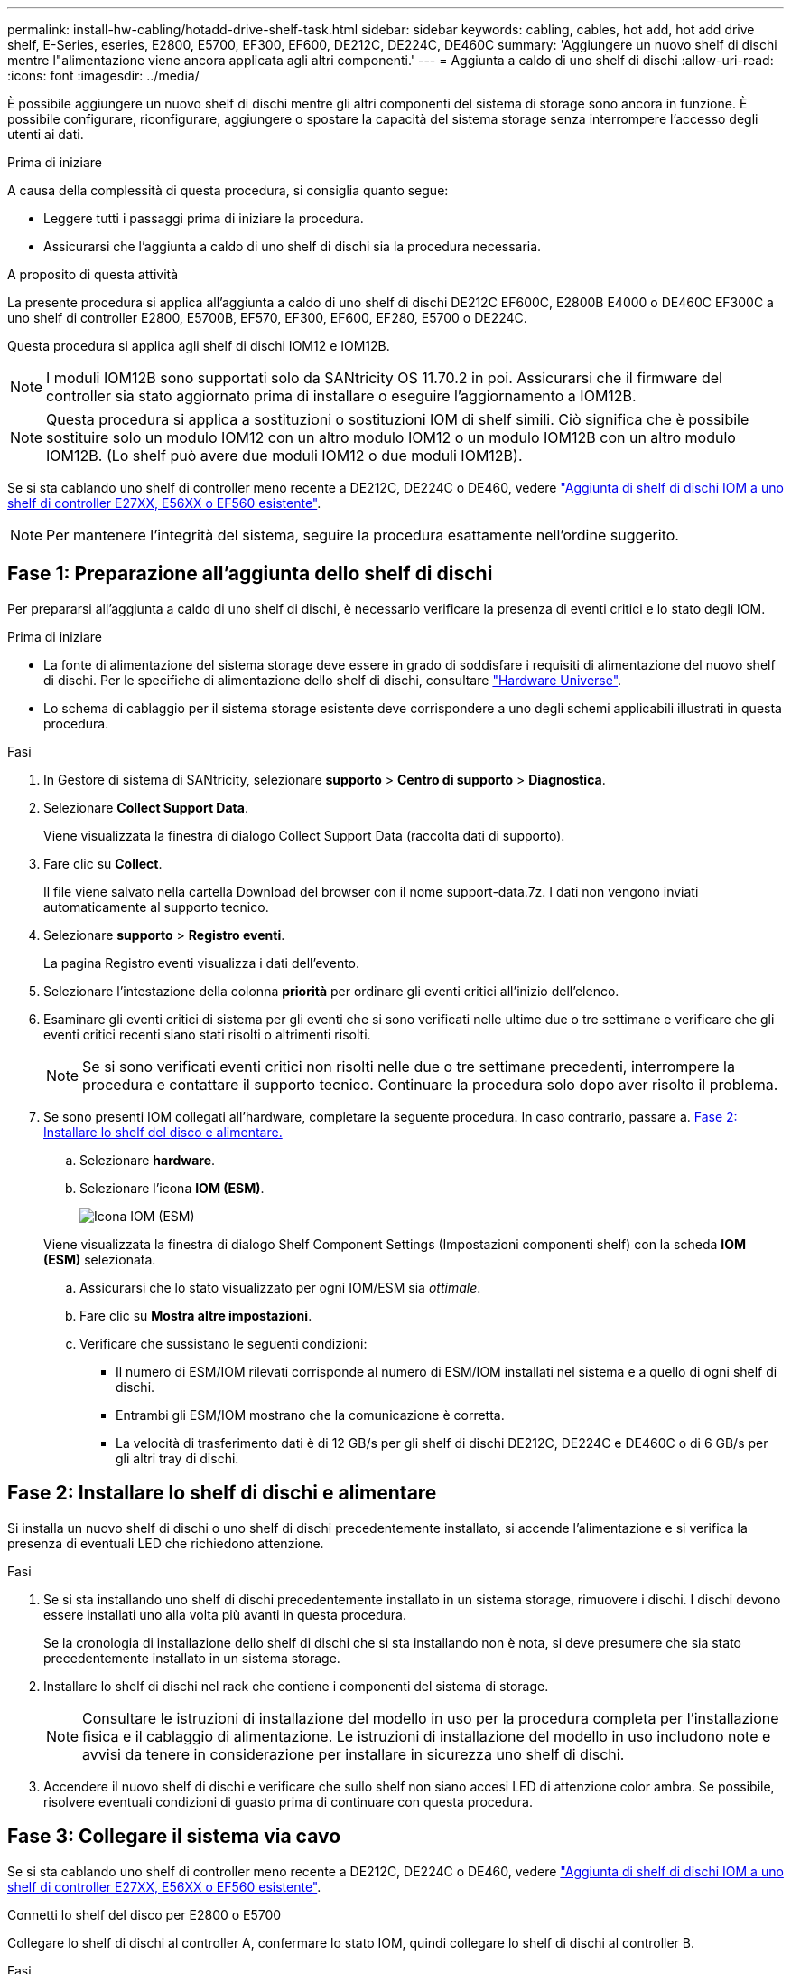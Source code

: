 ---
permalink: install-hw-cabling/hotadd-drive-shelf-task.html 
sidebar: sidebar 
keywords: cabling, cables, hot add, hot add drive shelf, E-Series, eseries, E2800, E5700, EF300, EF600, DE212C, DE224C, DE460C 
summary: 'Aggiungere un nuovo shelf di dischi mentre l"alimentazione viene ancora applicata agli altri componenti.' 
---
= Aggiunta a caldo di uno shelf di dischi
:allow-uri-read: 
:icons: font
:imagesdir: ../media/


[role="lead"]
È possibile aggiungere un nuovo shelf di dischi mentre gli altri componenti del sistema di storage sono ancora in funzione. È possibile configurare, riconfigurare, aggiungere o spostare la capacità del sistema storage senza interrompere l'accesso degli utenti ai dati.

.Prima di iniziare
A causa della complessità di questa procedura, si consiglia quanto segue:

* Leggere tutti i passaggi prima di iniziare la procedura.
* Assicurarsi che l'aggiunta a caldo di uno shelf di dischi sia la procedura necessaria.


.A proposito di questa attività
La presente procedura si applica all'aggiunta a caldo di uno shelf di dischi DE212C EF600C, E2800B E4000 o DE460C EF300C a uno shelf di controller E2800, E5700B, EF570, EF300, EF600, EF280, E5700 o DE224C.

Questa procedura si applica agli shelf di dischi IOM12 e IOM12B.


NOTE: I moduli IOM12B sono supportati solo da SANtricity OS 11.70.2 in poi. Assicurarsi che il firmware del controller sia stato aggiornato prima di installare o eseguire l'aggiornamento a IOM12B.


NOTE: Questa procedura si applica a sostituzioni o sostituzioni IOM di shelf simili. Ciò significa che è possibile sostituire solo un modulo IOM12 con un altro modulo IOM12 o un modulo IOM12B con un altro modulo IOM12B. (Lo shelf può avere due moduli IOM12 o due moduli IOM12B).

Se si sta cablando uno shelf di controller meno recente a DE212C, DE224C o DE460, vedere https://mysupport.netapp.com/ecm/ecm_download_file/ECMLP2859057["Aggiunta di shelf di dischi IOM a uno shelf di controller E27XX, E56XX o EF560 esistente"^].


NOTE: Per mantenere l'integrità del sistema, seguire la procedura esattamente nell'ordine suggerito.



== Fase 1: Preparazione all'aggiunta dello shelf di dischi

Per prepararsi all'aggiunta a caldo di uno shelf di dischi, è necessario verificare la presenza di eventi critici e lo stato degli IOM.

.Prima di iniziare
* La fonte di alimentazione del sistema storage deve essere in grado di soddisfare i requisiti di alimentazione del nuovo shelf di dischi. Per le specifiche di alimentazione dello shelf di dischi, consultare https://hwu.netapp.com/Controller/Index?platformTypeId=2357027["Hardware Universe"^].
* Lo schema di cablaggio per il sistema storage esistente deve corrispondere a uno degli schemi applicabili illustrati in questa procedura.


.Fasi
. In Gestore di sistema di SANtricity, selezionare *supporto* > *Centro di supporto* > *Diagnostica*.
. Selezionare *Collect Support Data*.
+
Viene visualizzata la finestra di dialogo Collect Support Data (raccolta dati di supporto).

. Fare clic su *Collect*.
+
Il file viene salvato nella cartella Download del browser con il nome support-data.7z. I dati non vengono inviati automaticamente al supporto tecnico.

. Selezionare *supporto* > *Registro eventi*.
+
La pagina Registro eventi visualizza i dati dell'evento.

. Selezionare l'intestazione della colonna *priorità* per ordinare gli eventi critici all'inizio dell'elenco.
. Esaminare gli eventi critici di sistema per gli eventi che si sono verificati nelle ultime due o tre settimane e verificare che gli eventi critici recenti siano stati risolti o altrimenti risolti.
+

NOTE: Se si sono verificati eventi critici non risolti nelle due o tre settimane precedenti, interrompere la procedura e contattare il supporto tecnico. Continuare la procedura solo dopo aver risolto il problema.

. Se sono presenti IOM collegati all'hardware, completare la seguente procedura. In caso contrario, passare a. <<step2_install_drive_shelf,Fase 2: Installare lo shelf del disco e alimentare.>>
+
.. Selezionare *hardware*.
.. Selezionare l'icona *IOM (ESM)*.
+
image::../media/sam1130_ss_hardware_iom_icon.gif[Icona IOM (ESM)]

+
Viene visualizzata la finestra di dialogo Shelf Component Settings (Impostazioni componenti shelf) con la scheda *IOM (ESM)* selezionata.

.. Assicurarsi che lo stato visualizzato per ogni IOM/ESM sia _ottimale_.
.. Fare clic su *Mostra altre impostazioni*.
.. Verificare che sussistano le seguenti condizioni:
+
*** Il numero di ESM/IOM rilevati corrisponde al numero di ESM/IOM installati nel sistema e a quello di ogni shelf di dischi.
*** Entrambi gli ESM/IOM mostrano che la comunicazione è corretta.
*** La velocità di trasferimento dati è di 12 GB/s per gli shelf di dischi DE212C, DE224C e DE460C o di 6 GB/s per gli altri tray di dischi.








== Fase 2: Installare lo shelf di dischi e alimentare

Si installa un nuovo shelf di dischi o uno shelf di dischi precedentemente installato, si accende l'alimentazione e si verifica la presenza di eventuali LED che richiedono attenzione.

.Fasi
. Se si sta installando uno shelf di dischi precedentemente installato in un sistema storage, rimuovere i dischi. I dischi devono essere installati uno alla volta più avanti in questa procedura.
+
Se la cronologia di installazione dello shelf di dischi che si sta installando non è nota, si deve presumere che sia stato precedentemente installato in un sistema storage.

. Installare lo shelf di dischi nel rack che contiene i componenti del sistema di storage.
+

NOTE: Consultare le istruzioni di installazione del modello in uso per la procedura completa per l'installazione fisica e il cablaggio di alimentazione. Le istruzioni di installazione del modello in uso includono note e avvisi da tenere in considerazione per installare in sicurezza uno shelf di dischi.

. Accendere il nuovo shelf di dischi e verificare che sullo shelf non siano accesi LED di attenzione color ambra. Se possibile, risolvere eventuali condizioni di guasto prima di continuare con questa procedura.




== Fase 3: Collegare il sistema via cavo

Se si sta cablando uno shelf di controller meno recente a DE212C, DE224C o DE460, vedere https://mysupport.netapp.com/ecm/ecm_download_file/ECMLP2859057["Aggiunta di shelf di dischi IOM a uno shelf di controller E27XX, E56XX o EF560 esistente"^].

[role="tabbed-block"]
====
.Connetti lo shelf del disco per E2800 o E5700
--
Collegare lo shelf di dischi al controller A, confermare lo stato IOM, quindi collegare lo shelf di dischi al controller B.

.Fasi
. Collegare lo shelf di dischi al controller A.
+
La figura seguente mostra un esempio di connessione tra un ulteriore shelf di dischi e il controller A. Per individuare le porte sul modello in uso, consultare la https://hwu.netapp.com/Controller/Index?platformTypeId=2357027["Hardware Universe"^].

+
image::../media/hot_e5700_0.png[Collegamento dello shelf di dischi al controller]

+
image::../media/hot_e5700_1.png[Collegamento dello shelf di dischi al controller]

. In Gestione sistema di SANtricity, fare clic su *hardware*.
+

NOTE: A questo punto della procedura, si dispone di un solo percorso attivo per lo shelf del controller.

. Scorrere verso il basso, se necessario, per visualizzare tutti gli shelf di dischi nel nuovo sistema storage. Se il nuovo shelf di dischi non viene visualizzato, risolvere il problema di connessione.
. Selezionare l'icona *ESM/IOM* per il nuovo shelf di dischi.
+
image::../media/sam1130_ss_hardware_iom_icon.gif[Icona ESM/IOM]

+
Viene visualizzata la finestra di dialogo *Shelf Component Settings* (Impostazioni componenti shelf).

. Selezionare la scheda *ESM/IOM* nella finestra di dialogo *Shelf Component Settings* (Impostazioni componenti shelf).
. Selezionare *Mostra altre opzioni* e verificare quanto segue:
+
** IOM/ESM A è elencato.
** La velocità attuale dei dati è di 12 Gbps per uno shelf di dischi SAS-3.
** Le comunicazioni con la scheda sono corrette.


. Scollegare tutti i cavi di espansione dal controller B.
. Collegare lo shelf di dischi al controller B.
+
La figura seguente mostra un esempio di connessione tra un ulteriore shelf di dischi e il controller B. Per individuare le porte sul modello in uso, consultare la https://hwu.netapp.com/Controller/Index?platformTypeId=2357027["Hardware Universe"^].

+
image::../media/hot_e5700_2.png[Esempio di collegamento dello shelf di dischi]

. Se non è già selezionata, selezionare la scheda *ESM/IOM* nella finestra di dialogo *Shelf Component Settings*, quindi selezionare *Mostra altre opzioni*. Verificare che la scheda di comunicazione sia *sì*.
+

NOTE: Lo stato ottimale indica che l'errore di perdita di ridondanza associato al nuovo shelf di dischi è stato risolto e che il sistema di storage è stabilizzato.



--
.Connetti lo shelf del disco per EF300 o EF600
--
Collegare lo shelf di dischi al controller A, confermare lo stato IOM, quindi collegare lo shelf di dischi al controller B.

.Prima di iniziare
* Il firmware è stato aggiornato alla versione più recente. Per aggiornare il firmware, seguire le istruzioni in link:../upgrade-santricity/index.html["Aggiornamento del sistema operativo SANtricity"].


.Fasi
. Scollegare entrambi i cavi del controller Lato A dalle porte IOM12 una e due dell'ultimo shelf precedente dello stack, quindi collegarli alle porte IOM12 del nuovo shelf una e due.
+
image::../media/de224c_sides.png[Scollegare i cavi dal controller A e collegarli al nuovo ripiano]

. Collegare i cavi alle porte IOM12 lato A tre e quattro dal nuovo shelf alle porte IOM12 dell'ultimo shelf precedenti una e due.
+
La figura seguente mostra un esempio di connessione per un lato tra un ulteriore shelf di dischi e l'ultimo shelf precedente. Per individuare le porte sul modello in uso, consultare la https://hwu.netapp.com/Controller/Index?platformTypeId=2357027["Hardware Universe"^].

+
image::../media/hot_ef_0.png[Esempio di cablaggio dello shelf di dischi]

+
image::../media/hot_ef_1.png[Esempio di cablaggio dello shelf di dischi]

. In Gestione sistema di SANtricity, fare clic su *hardware*.
+

NOTE: A questo punto della procedura, si dispone di un solo percorso attivo per lo shelf del controller.

. Scorrere verso il basso, se necessario, per visualizzare tutti gli shelf di dischi nel nuovo sistema storage. Se il nuovo shelf di dischi non viene visualizzato, risolvere il problema di connessione.
. Selezionare l'icona *ESM/IOM* per il nuovo shelf di dischi.
+
image::../media/sam1130_ss_hardware_iom_icon.gif[Icona ESM/IOM]

+
Viene visualizzata la finestra di dialogo *Shelf Component Settings* (Impostazioni componenti shelf).

. Selezionare la scheda *ESM/IOM* nella finestra di dialogo *Shelf Component Settings* (Impostazioni componenti shelf).
. Selezionare *Mostra altre opzioni* e verificare quanto segue:
+
** IOM/ESM A è elencato.
** La velocità attuale dei dati è di 12 Gbps per uno shelf di dischi SAS-3.
** Le comunicazioni con la scheda sono corrette.


. Scollegare entrambi i cavi del controller lato B dalle porte IOM12 una e due dell'ultimo shelf precedente dello stack, quindi collegarli alle porte IOM12 del nuovo shelf una e due.
. Collegare i cavi alle porte IOM12 lato B tre e quattro dal nuovo shelf alle porte IOM12 dell'ultimo shelf precedenti una e due.
+
La figura seguente mostra un esempio di collegamento per il lato B tra un ulteriore shelf di dischi e l'ultimo shelf precedente. Per individuare le porte sul modello in uso, consultare la https://hwu.netapp.com/Controller/Index?platformTypeId=2357027["Hardware Universe"^].

+
image::../media/hot_ef_2.png[Esempio di cablaggio dello shelf di dischi]

. Se non è già selezionata, selezionare la scheda *ESM/IOM* nella finestra di dialogo *Shelf Component Settings*, quindi selezionare *Mostra altre opzioni*. Verificare che la scheda di comunicazione sia *sì*.
+

NOTE: Lo stato ottimale indica che l'errore di perdita di ridondanza associato al nuovo shelf di dischi è stato risolto e che il sistema di storage è stabilizzato.



--
.Connetti lo shelf del disco per E4000
--
Collegare lo shelf di dischi al controller A, confermare lo stato IOM, quindi collegare lo shelf di dischi al controller B.

.Fasi
. Collegare lo shelf di dischi al controller A.
+
image::../media/hot_e4000_cabling_1.png[Cablaggio dello shelf di dischi]

. In Gestione sistema di SANtricity, fare clic su *hardware*.
+

NOTE: A questo punto della procedura, si dispone di un solo percorso attivo per lo shelf del controller.

. Scorrere verso il basso, se necessario, per visualizzare tutti gli shelf di dischi nel nuovo sistema storage. Se il nuovo shelf di dischi non viene visualizzato, risolvere il problema di connessione.
. Selezionare l'icona *ESM/IOM* per il nuovo shelf di dischi.
+
image::../media/sam1130_ss_hardware_iom_icon.gif[Icona hardware IOM]

+
Viene visualizzata la finestra di dialogo *Shelf Component Settings* (Impostazioni componenti shelf).

. Selezionare la scheda *ESM/IOM* nella finestra di dialogo *Shelf Component Settings* (Impostazioni componenti shelf).
. Selezionare *Mostra altre opzioni* e verificare quanto segue:
+
** IOM/ESM A è elencato.
** La velocità attuale dei dati è di 12 Gbps per uno shelf di dischi SAS-3.
** Le comunicazioni con la scheda sono corrette.


. Scollegare tutti i cavi di espansione dal controller B.
. Collegare lo shelf di dischi al controller B.
+
image::../media/hot_e4000_cabling_2.png[Cablaggio dello shelf di dischi]

. Se non è già selezionata, selezionare la scheda *ESM/IOM* nella finestra di dialogo *Shelf Component Settings*, quindi selezionare *Mostra altre opzioni*. Verificare che la scheda di comunicazione sia *sì*.
+

NOTE: Lo stato ottimale indica che l'errore di perdita di ridondanza associato al nuovo shelf di dischi è stato risolto e che il sistema di storage è stabilizzato.



--
====


== Fase 4: Completare l'aggiunta a caldo

Per completare l'aggiunta a caldo, verificare la presenza di eventuali errori e confermare che lo shelf di dischi appena aggiunto utilizzi il firmware più recente.

.Fasi
. In Gestore di sistema di SANtricity, fare clic su *Home*.
. Se il collegamento *Recover from Problems* (Ripristina da problemi) viene visualizzato al centro della pagina, fare clic sul collegamento e risolvere eventuali problemi indicati nel Recovery Guru.
. In Gestione sistema di SANtricity, fare clic su *hardware* e scorrere verso il basso, se necessario, per visualizzare lo shelf di dischi appena aggiunto.
. Per i dischi precedentemente installati in un sistema storage diverso, aggiungere un disco alla volta allo shelf di dischi appena installato. Attendere che ogni disco venga riconosciuto prima di inserire il disco successivo.
+
Quando un disco viene riconosciuto dal sistema di storage, la rappresentazione dello slot nella pagina *hardware* viene visualizzata come un rettangolo blu.

. Selezionare la scheda *Support* > *Support Center* > *Support Resources*.
. Fare clic sul collegamento *Software and firmware Inventory* (inventario software e firmware) e verificare quali versioni del firmware IOM/ESM e del firmware del disco sono installate sul nuovo shelf di dischi.
+

NOTE: Potrebbe essere necessario scorrere la pagina verso il basso per individuare questo collegamento.

. Se necessario, aggiornare il firmware del disco.
+
Il firmware IOM/ESM viene aggiornato automaticamente alla versione più recente, a meno che non sia stata disattivata la funzione di aggiornamento.



La procedura di aggiunta a caldo è stata completata. È possibile riprendere le normali operazioni.
